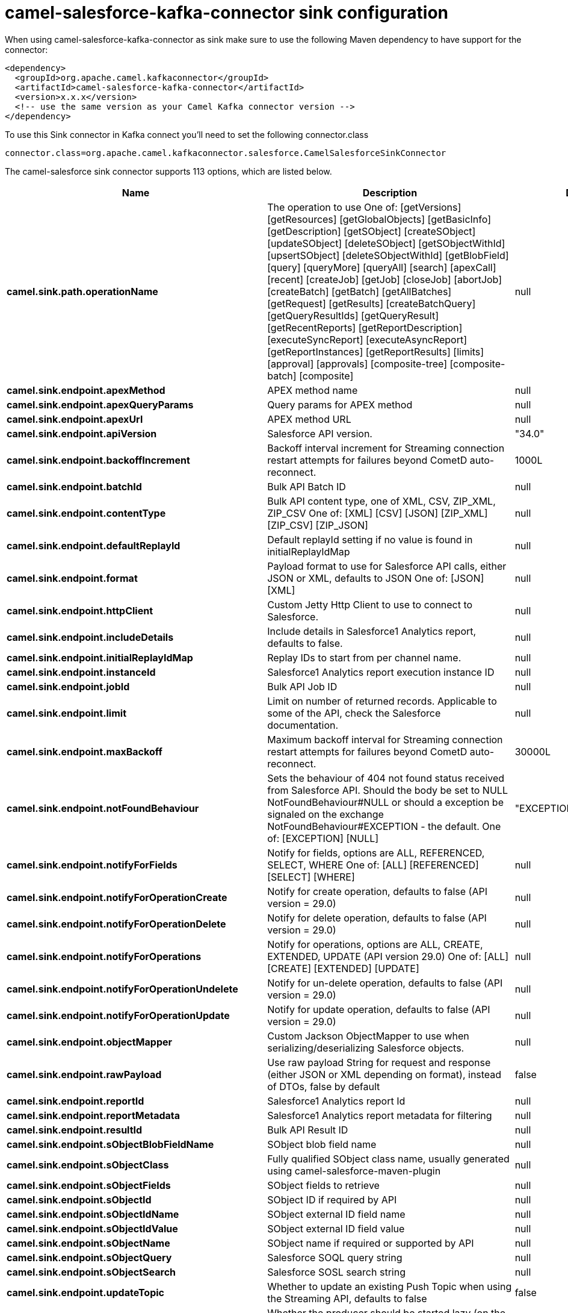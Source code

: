 // kafka-connector options: START
[[camel-salesforce-kafka-connector-sink]]
= camel-salesforce-kafka-connector sink configuration

When using camel-salesforce-kafka-connector as sink make sure to use the following Maven dependency to have support for the connector:

[source,xml]
----
<dependency>
  <groupId>org.apache.camel.kafkaconnector</groupId>
  <artifactId>camel-salesforce-kafka-connector</artifactId>
  <version>x.x.x</version>
  <!-- use the same version as your Camel Kafka connector version -->
</dependency>
----

To use this Sink connector in Kafka connect you'll need to set the following connector.class

[source,java]
----
connector.class=org.apache.camel.kafkaconnector.salesforce.CamelSalesforceSinkConnector
----


The camel-salesforce sink connector supports 113 options, which are listed below.



[width="100%",cols="2,5,^1,2",options="header"]
|===
| Name | Description | Default | Priority
| *camel.sink.path.operationName* | The operation to use One of: [getVersions] [getResources] [getGlobalObjects] [getBasicInfo] [getDescription] [getSObject] [createSObject] [updateSObject] [deleteSObject] [getSObjectWithId] [upsertSObject] [deleteSObjectWithId] [getBlobField] [query] [queryMore] [queryAll] [search] [apexCall] [recent] [createJob] [getJob] [closeJob] [abortJob] [createBatch] [getBatch] [getAllBatches] [getRequest] [getResults] [createBatchQuery] [getQueryResultIds] [getQueryResult] [getRecentReports] [getReportDescription] [executeSyncReport] [executeAsyncReport] [getReportInstances] [getReportResults] [limits] [approval] [approvals] [composite-tree] [composite-batch] [composite] | null | MEDIUM
| *camel.sink.endpoint.apexMethod* | APEX method name | null | MEDIUM
| *camel.sink.endpoint.apexQueryParams* | Query params for APEX method | null | MEDIUM
| *camel.sink.endpoint.apexUrl* | APEX method URL | null | MEDIUM
| *camel.sink.endpoint.apiVersion* | Salesforce API version. | "34.0" | MEDIUM
| *camel.sink.endpoint.backoffIncrement* | Backoff interval increment for Streaming connection restart attempts for failures beyond CometD auto-reconnect. | 1000L | MEDIUM
| *camel.sink.endpoint.batchId* | Bulk API Batch ID | null | MEDIUM
| *camel.sink.endpoint.contentType* | Bulk API content type, one of XML, CSV, ZIP_XML, ZIP_CSV One of: [XML] [CSV] [JSON] [ZIP_XML] [ZIP_CSV] [ZIP_JSON] | null | MEDIUM
| *camel.sink.endpoint.defaultReplayId* | Default replayId setting if no value is found in initialReplayIdMap | null | MEDIUM
| *camel.sink.endpoint.format* | Payload format to use for Salesforce API calls, either JSON or XML, defaults to JSON One of: [JSON] [XML] | null | MEDIUM
| *camel.sink.endpoint.httpClient* | Custom Jetty Http Client to use to connect to Salesforce. | null | MEDIUM
| *camel.sink.endpoint.includeDetails* | Include details in Salesforce1 Analytics report, defaults to false. | null | MEDIUM
| *camel.sink.endpoint.initialReplayIdMap* | Replay IDs to start from per channel name. | null | MEDIUM
| *camel.sink.endpoint.instanceId* | Salesforce1 Analytics report execution instance ID | null | MEDIUM
| *camel.sink.endpoint.jobId* | Bulk API Job ID | null | MEDIUM
| *camel.sink.endpoint.limit* | Limit on number of returned records. Applicable to some of the API, check the Salesforce documentation. | null | MEDIUM
| *camel.sink.endpoint.maxBackoff* | Maximum backoff interval for Streaming connection restart attempts for failures beyond CometD auto-reconnect. | 30000L | MEDIUM
| *camel.sink.endpoint.notFoundBehaviour* | Sets the behaviour of 404 not found status received from Salesforce API. Should the body be set to NULL NotFoundBehaviour#NULL or should a exception be signaled on the exchange NotFoundBehaviour#EXCEPTION - the default. One of: [EXCEPTION] [NULL] | "EXCEPTION" | MEDIUM
| *camel.sink.endpoint.notifyForFields* | Notify for fields, options are ALL, REFERENCED, SELECT, WHERE One of: [ALL] [REFERENCED] [SELECT] [WHERE] | null | MEDIUM
| *camel.sink.endpoint.notifyForOperationCreate* | Notify for create operation, defaults to false (API version = 29.0) | null | MEDIUM
| *camel.sink.endpoint.notifyForOperationDelete* | Notify for delete operation, defaults to false (API version = 29.0) | null | MEDIUM
| *camel.sink.endpoint.notifyForOperations* | Notify for operations, options are ALL, CREATE, EXTENDED, UPDATE (API version 29.0) One of: [ALL] [CREATE] [EXTENDED] [UPDATE] | null | MEDIUM
| *camel.sink.endpoint.notifyForOperationUndelete* | Notify for un-delete operation, defaults to false (API version = 29.0) | null | MEDIUM
| *camel.sink.endpoint.notifyForOperationUpdate* | Notify for update operation, defaults to false (API version = 29.0) | null | MEDIUM
| *camel.sink.endpoint.objectMapper* | Custom Jackson ObjectMapper to use when serializing/deserializing Salesforce objects. | null | MEDIUM
| *camel.sink.endpoint.rawPayload* | Use raw payload String for request and response (either JSON or XML depending on format), instead of DTOs, false by default | false | MEDIUM
| *camel.sink.endpoint.reportId* | Salesforce1 Analytics report Id | null | MEDIUM
| *camel.sink.endpoint.reportMetadata* | Salesforce1 Analytics report metadata for filtering | null | MEDIUM
| *camel.sink.endpoint.resultId* | Bulk API Result ID | null | MEDIUM
| *camel.sink.endpoint.sObjectBlobFieldName* | SObject blob field name | null | MEDIUM
| *camel.sink.endpoint.sObjectClass* | Fully qualified SObject class name, usually generated using camel-salesforce-maven-plugin | null | MEDIUM
| *camel.sink.endpoint.sObjectFields* | SObject fields to retrieve | null | MEDIUM
| *camel.sink.endpoint.sObjectId* | SObject ID if required by API | null | MEDIUM
| *camel.sink.endpoint.sObjectIdName* | SObject external ID field name | null | MEDIUM
| *camel.sink.endpoint.sObjectIdValue* | SObject external ID field value | null | MEDIUM
| *camel.sink.endpoint.sObjectName* | SObject name if required or supported by API | null | MEDIUM
| *camel.sink.endpoint.sObjectQuery* | Salesforce SOQL query string | null | MEDIUM
| *camel.sink.endpoint.sObjectSearch* | Salesforce SOSL search string | null | MEDIUM
| *camel.sink.endpoint.updateTopic* | Whether to update an existing Push Topic when using the Streaming API, defaults to false | false | MEDIUM
| *camel.sink.endpoint.lazyStartProducer* | Whether the producer should be started lazy (on the first message). By starting lazy you can use this to allow CamelContext and routes to startup in situations where a producer may otherwise fail during starting and cause the route to fail being started. By deferring this startup to be lazy then the startup failure can be handled during routing messages via Camel's routing error handlers. Beware that when the first message is processed then creating and starting the producer may take a little time and prolong the total processing time of the processing. | false | MEDIUM
| *camel.sink.endpoint.basicPropertyBinding* | Whether the endpoint should use basic property binding (Camel 2.x) or the newer property binding with additional capabilities | false | MEDIUM
| *camel.sink.endpoint.synchronous* | Sets whether synchronous processing should be strictly used, or Camel is allowed to use asynchronous processing (if supported). | false | MEDIUM
| *camel.component.salesforce.apexMethod* | APEX method name | null | MEDIUM
| *camel.component.salesforce.apexQueryParams* | Query params for APEX method | null | MEDIUM
| *camel.component.salesforce.apexUrl* | APEX method URL | null | MEDIUM
| *camel.component.salesforce.apiVersion* | Salesforce API version. | "34.0" | MEDIUM
| *camel.component.salesforce.backoffIncrement* | Backoff interval increment for Streaming connection restart attempts for failures beyond CometD auto-reconnect. | 1000L | MEDIUM
| *camel.component.salesforce.batchId* | Bulk API Batch ID | null | MEDIUM
| *camel.component.salesforce.contentType* | Bulk API content type, one of XML, CSV, ZIP_XML, ZIP_CSV One of: [XML] [CSV] [JSON] [ZIP_XML] [ZIP_CSV] [ZIP_JSON] | null | MEDIUM
| *camel.component.salesforce.defaultReplayId* | Default replayId setting if no value is found in initialReplayIdMap | null | MEDIUM
| *camel.component.salesforce.format* | Payload format to use for Salesforce API calls, either JSON or XML, defaults to JSON One of: [JSON] [XML] | null | MEDIUM
| *camel.component.salesforce.httpClient* | Custom Jetty Http Client to use to connect to Salesforce. | null | MEDIUM
| *camel.component.salesforce.httpClientConnection Timeout* | Connection timeout used by the HttpClient when connecting to the Salesforce server. | 60000L | MEDIUM
| *camel.component.salesforce.httpClientIdleTimeout* | Timeout used by the HttpClient when waiting for response from the Salesforce server. | 10000L | MEDIUM
| *camel.component.salesforce.httpMaxContentLength* | Max content length of an HTTP response. | null | MEDIUM
| *camel.component.salesforce.includeDetails* | Include details in Salesforce1 Analytics report, defaults to false. | null | MEDIUM
| *camel.component.salesforce.initialReplayIdMap* | Replay IDs to start from per channel name. | null | MEDIUM
| *camel.component.salesforce.instanceId* | Salesforce1 Analytics report execution instance ID | null | MEDIUM
| *camel.component.salesforce.jobId* | Bulk API Job ID | null | MEDIUM
| *camel.component.salesforce.limit* | Limit on number of returned records. Applicable to some of the API, check the Salesforce documentation. | null | MEDIUM
| *camel.component.salesforce.maxBackoff* | Maximum backoff interval for Streaming connection restart attempts for failures beyond CometD auto-reconnect. | 30000L | MEDIUM
| *camel.component.salesforce.notFoundBehaviour* | Sets the behaviour of 404 not found status received from Salesforce API. Should the body be set to NULL NotFoundBehaviour#NULL or should a exception be signaled on the exchange NotFoundBehaviour#EXCEPTION - the default. One of: [EXCEPTION] [NULL] | "EXCEPTION" | MEDIUM
| *camel.component.salesforce.notifyForFields* | Notify for fields, options are ALL, REFERENCED, SELECT, WHERE One of: [ALL] [REFERENCED] [SELECT] [WHERE] | null | MEDIUM
| *camel.component.salesforce.notifyForOperation Create* | Notify for create operation, defaults to false (API version = 29.0) | null | MEDIUM
| *camel.component.salesforce.notifyForOperation Delete* | Notify for delete operation, defaults to false (API version = 29.0) | null | MEDIUM
| *camel.component.salesforce.notifyForOperations* | Notify for operations, options are ALL, CREATE, EXTENDED, UPDATE (API version 29.0) One of: [ALL] [CREATE] [EXTENDED] [UPDATE] | null | MEDIUM
| *camel.component.salesforce.notifyForOperation Undelete* | Notify for un-delete operation, defaults to false (API version = 29.0) | null | MEDIUM
| *camel.component.salesforce.notifyForOperation Update* | Notify for update operation, defaults to false (API version = 29.0) | null | MEDIUM
| *camel.component.salesforce.objectMapper* | Custom Jackson ObjectMapper to use when serializing/deserializing Salesforce objects. | null | MEDIUM
| *camel.component.salesforce.packages* | In what packages are the generated DTO classes. Typically the classes would be generated using camel-salesforce-maven-plugin. Set it if using the generated DTOs to gain the benefit of using short SObject names in parameters/header values. Multiple packages can be separated by comma. | null | MEDIUM
| *camel.component.salesforce.rawPayload* | Use raw payload String for request and response (either JSON or XML depending on format), instead of DTOs, false by default | false | MEDIUM
| *camel.component.salesforce.reportId* | Salesforce1 Analytics report Id | null | MEDIUM
| *camel.component.salesforce.reportMetadata* | Salesforce1 Analytics report metadata for filtering | null | MEDIUM
| *camel.component.salesforce.resultId* | Bulk API Result ID | null | MEDIUM
| *camel.component.salesforce.sObjectBlobFieldName* | SObject blob field name | null | MEDIUM
| *camel.component.salesforce.sObjectClass* | Fully qualified SObject class name, usually generated using camel-salesforce-maven-plugin | null | MEDIUM
| *camel.component.salesforce.sObjectFields* | SObject fields to retrieve | null | MEDIUM
| *camel.component.salesforce.sObjectId* | SObject ID if required by API | null | MEDIUM
| *camel.component.salesforce.sObjectIdName* | SObject external ID field name | null | MEDIUM
| *camel.component.salesforce.sObjectIdValue* | SObject external ID field value | null | MEDIUM
| *camel.component.salesforce.sObjectName* | SObject name if required or supported by API | null | MEDIUM
| *camel.component.salesforce.sObjectQuery* | Salesforce SOQL query string | null | MEDIUM
| *camel.component.salesforce.sObjectSearch* | Salesforce SOSL search string | null | MEDIUM
| *camel.component.salesforce.updateTopic* | Whether to update an existing Push Topic when using the Streaming API, defaults to false | false | MEDIUM
| *camel.component.salesforce.config* | Global endpoint configuration - use to set values that are common to all endpoints | null | MEDIUM
| *camel.component.salesforce.httpClientProperties* | Used to set any properties that can be configured on the underlying HTTP client. Have a look at properties of SalesforceHttpClient and the Jetty HttpClient for all available options. | null | MEDIUM
| *camel.component.salesforce.longPollingTransport Properties* | Used to set any properties that can be configured on the LongPollingTransport used by the BayeuxClient (CometD) used by the streaming api | null | MEDIUM
| *camel.component.salesforce.lazyStartProducer* | Whether the producer should be started lazy (on the first message). By starting lazy you can use this to allow CamelContext and routes to startup in situations where a producer may otherwise fail during starting and cause the route to fail being started. By deferring this startup to be lazy then the startup failure can be handled during routing messages via Camel's routing error handlers. Beware that when the first message is processed then creating and starting the producer may take a little time and prolong the total processing time of the processing. | false | MEDIUM
| *camel.component.salesforce.basicPropertyBinding* | Whether the component should use basic property binding (Camel 2.x) or the newer property binding with additional capabilities | false | MEDIUM
| *camel.component.salesforce.httpProxyExcluded Addresses* | A list of addresses for which HTTP proxy server should not be used. | null | MEDIUM
| *camel.component.salesforce.httpProxyHost* | Hostname of the HTTP proxy server to use. | null | MEDIUM
| *camel.component.salesforce.httpProxyIncluded Addresses* | A list of addresses for which HTTP proxy server should be used. | null | MEDIUM
| *camel.component.salesforce.httpProxyPort* | Port number of the HTTP proxy server to use. | null | MEDIUM
| *camel.component.salesforce.httpProxySocks4* | If set to true the configures the HTTP proxy to use as a SOCKS4 proxy. | false | MEDIUM
| *camel.component.salesforce.authenticationType* | Explicit authentication method to be used, one of USERNAME_PASSWORD, REFRESH_TOKEN or JWT. Salesforce component can auto-determine the authentication method to use from the properties set, set this property to eliminate any ambiguity. One of: [USERNAME_PASSWORD] [REFRESH_TOKEN] [JWT] | null | MEDIUM
| *camel.component.salesforce.clientId* | OAuth Consumer Key of the connected app configured in the Salesforce instance setup. Typically a connected app needs to be configured but one can be provided by installing a package. | null | HIGH
| *camel.component.salesforce.clientSecret* | OAuth Consumer Secret of the connected app configured in the Salesforce instance setup. | null | MEDIUM
| *camel.component.salesforce.httpProxyAuthUri* | Used in authentication against the HTTP proxy server, needs to match the URI of the proxy server in order for the httpProxyUsername and httpProxyPassword to be used for authentication. | null | MEDIUM
| *camel.component.salesforce.httpProxyPassword* | Password to use to authenticate against the HTTP proxy server. | null | MEDIUM
| *camel.component.salesforce.httpProxyRealm* | Realm of the proxy server, used in preemptive Basic/Digest authentication methods against the HTTP proxy server. | null | MEDIUM
| *camel.component.salesforce.httpProxySecure* | If set to false disables the use of TLS when accessing the HTTP proxy. | true | MEDIUM
| *camel.component.salesforce.httpProxyUseDigestAuth* | If set to true Digest authentication will be used when authenticating to the HTTP proxy, otherwise Basic authorization method will be used | false | MEDIUM
| *camel.component.salesforce.httpProxyUsername* | Username to use to authenticate against the HTTP proxy server. | null | MEDIUM
| *camel.component.salesforce.instanceUrl* | URL of the Salesforce instance used after authentication, by default received from Salesforce on successful authentication | null | MEDIUM
| *camel.component.salesforce.keystore* | KeyStore parameters to use in OAuth JWT flow. The KeyStore should contain only one entry with private key and certificate. Salesforce does not verify the certificate chain, so this can easily be a selfsigned certificate. Make sure that you upload the certificate to the corresponding connected app. | null | MEDIUM
| *camel.component.salesforce.lazyLogin* | If set to true prevents the component from authenticating to Salesforce with the start of the component. You would generally set this to the (default) false and authenticate early and be immediately aware of any authentication issues. | false | MEDIUM
| *camel.component.salesforce.loginConfig* | All authentication configuration in one nested bean, all properties set there can be set directly on the component as well | null | MEDIUM
| *camel.component.salesforce.loginUrl* | URL of the Salesforce instance used for authentication, by default set to \https://login.salesforce.com | "https://login.salesforce.com" | HIGH
| *camel.component.salesforce.password* | Password used in OAuth flow to gain access to access token. It's easy to get started with password OAuth flow, but in general one should avoid it as it is deemed less secure than other flows. Make sure that you append security token to the end of the password if using one. | null | MEDIUM
| *camel.component.salesforce.refreshToken* | Refresh token already obtained in the refresh token OAuth flow. One needs to setup a web application and configure a callback URL to receive the refresh token, or configure using the builtin callback at \https://login.salesforce.com/services/oauth2/success or \https://test.salesforce.com/services/oauth2/success and then retrive the refresh_token from the URL at the end of the flow. Note that in development organizations Salesforce allows hosting the callback web application at localhost. | null | MEDIUM
| *camel.component.salesforce.sslContextParameters* | SSL parameters to use, see SSLContextParameters class for all available options. | null | MEDIUM
| *camel.component.salesforce.useGlobalSslContext Parameters* | Enable usage of global SSL context parameters | false | MEDIUM
| *camel.component.salesforce.userName* | Username used in OAuth flow to gain access to access token. It's easy to get started with password OAuth flow, but in general one should avoid it as it is deemed less secure than other flows. | null | MEDIUM
|===



The camel-salesforce sink connector has no converters out of the box.





The camel-salesforce sink connector has no transforms out of the box.





The camel-salesforce sink connector has no aggregation strategies out of the box.
// kafka-connector options: END
